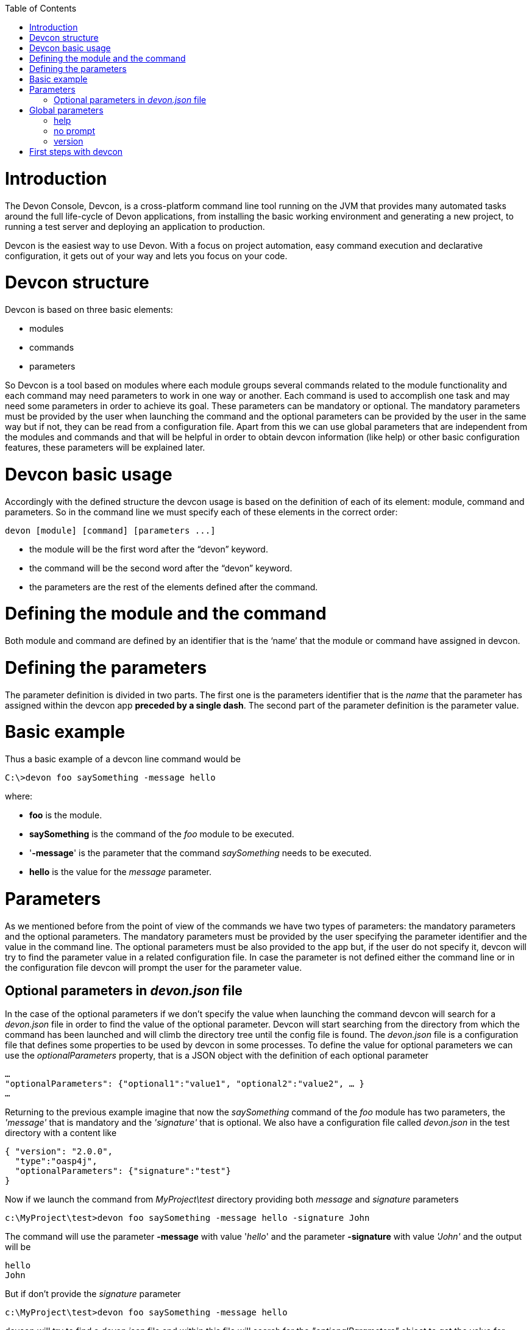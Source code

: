 :toc: macro
toc::[]

# Introduction

The Devon Console, Devcon, is a cross-platform command line tool running on the JVM that provides many automated tasks around the full life-cycle of Devon applications, from installing the basic working environment and generating a new project, to running a test server and deploying an application to production.

Devcon is the easiest way to use Devon. With a focus on project automation, easy command execution and declarative configuration, it gets out of your way and lets you focus on your code.

# Devcon structure

Devcon is based on three basic elements:

- modules

- commands

- parameters

So Devcon is a tool based on modules where each module groups several commands related to the module functionality and each command may need parameters to work in one way or another. 
Each command is used to accomplish one task and may need some parameters in order to achieve its goal. These parameters can be mandatory or optional. The mandatory parameters must be provided by the user when launching the command and the optional parameters can be provided by the user in the same way but if not, they can be read from a configuration file. Apart from this we can use global parameters that are independent from the modules and commands and that will be helpful in order to obtain devcon information (like help) or other basic configuration features, these parameters will be explained later.

# Devcon basic usage

Accordingly with the defined structure the devcon usage is based on the definition of each of its element: module, command and parameters. So in the command line we must specify each of these elements in the correct order:

[source,batch]
----
devon [module] [command] [parameters ...]
----

- the module will be the first word after the “devon” keyword.

- the command will be the second word after the “devon” keyword.

- the parameters are the rest of the elements defined after the command.

= Defining the module and the command

Both module and command are defined by an identifier that is the ‘name’ that the module or command have assigned in devcon.

= Defining the parameters

The parameter definition is divided in two parts. The first one is the parameters identifier that is the _name_ that the parameter has assigned within the devcon app *preceded by a single dash*. The second part of the parameter definition is the parameter value.

= Basic example

Thus a basic example of a devcon line command would be

[source,bash]
----
C:\>devon foo saySomething -message hello
----

where: 

- *foo* is the module.

- *saySomething* is the command of the _foo_ module to be executed.

- '*-message*' is the parameter that the command _saySomething_ needs to be executed.

- *hello* is the value for the _message_ parameter.

= Parameters

As we mentioned before from the point of view of the commands we have two types of parameters: the mandatory parameters and the optional parameters. 
The mandatory parameters must be provided by the user specifying the parameter identifier and the value in the command line. The optional parameters must be also provided to the app but, if the user do not specify it, devcon will try to find the parameter value in a related configuration file. In case the parameter is not defined either the command line or in the configuration file devcon will prompt the user for the parameter value.

== Optional parameters in _devon.json_ file

In the case of the optional parameters if we don’t specify the value when launching the command devcon will search for a _devon.json_ file in order to find the value of the optional parameter. Devcon will start searching from the directory from which the command has been launched and will climb the directory tree until the config file is found.
The _devon.json_ file is a configuration file that defines some properties to be used by devcon in some processes. To define the value for optional parameters we can use the _optionalParameters_ property, that is a JSON object with the definition of each optional parameter

[source,json]
----
…
"optionalParameters": {"optional1":"value1", "optional2":"value2", … }
…
----

Returning to the previous example imagine that now the _saySomething_ command of the _foo_ module has two parameters, the _'message'_ that is mandatory and the _'signature'_ that is optional. We also have a configuration file called _devon.json_ in the test directory with a content like

[source,json]
----
{ "version": "2.0.0",
  "type":"oasp4j",
  "optionalParameters": {"signature":"test"}
}
----
	
Now if we launch the command from _MyProject\test_ directory providing both _message_ and _signature_ parameters

[source,batch]
----
c:\MyProject\test>devon foo saySomething -message hello -signature John 
----

The command will use the parameter *-message* with value '_hello_' and the parameter *-signature* with value _'John'_ and the output will be

[source,batch]
----
hello
John
----

But if don’t provide the _signature_ parameter

[source,batch]
---- 
c:\MyProject\test>devon foo saySomething -message hello
----

devcon will try to find a _devon.json_ file and within this file will search for the _"optionalParameters"_ object to get the value for _signature_ parameter. 
In our case the file will be found (in the same directory, remember that if the file is not found in the first directory devcon would climb to the _MyProject_ directory to search there the configuration file) and the output will be 

[source,batch]
----
hello
test
----

Finally if the signature parameter is not defined in the _devon.json_ file or the devon.json is not found devcon will prompt the user to get the value for the parameter

[source,batch]
----
c:\MyProject\test>devon foo saySomething -message hello
Please introduce the value for missing parameter signature:|
----

= Global parameters

Devcon handles a third type of parameter that has nothing to do with command parameters. We are referring to the global parameters.
The global parameters are a set of parameters that works in global context, which means that will affect the behaviour of the command in the first phase, before launching the command module itself. 
In the first devcon version we have three global parameters defined:

- global parameter _help_: defined with *-h* or *--help*.
- global parameter _no prompt_: defined with *-np* or *--noprompt*.
- global parameter _version_: defined with *-v* or *--version*.

== help
The global parameter _help_ is very useful to show overall help info of devcon or also for showing more detailed info of each module and command supported.
For example if we know nothing about how to start with devcon the option *-h* (or *--help*) will show a summary of the devcon usage, listing the global parameters and the available modules alongside a brief description of each one.  

[source,batch]
----
C:\>devon -h
Hello, this is Devcon!
Copyright (c) 2016 Capgemini
usage: devon <<module>> <<command>> [parameters...]
Devcon is a command line tool that provides many automated tasks around
the full life-cycle of Devon applications.
 -h,--help        show help info for each module/command
 -np,--noprompt   the process will not ask for user input
 -v,--version     show devcon version
List of available modules:
> help: This module shows help info about devcon
> sencha: Sencha related commands
> dist: Module with general tasks related to the distribution itself
> doc: Module with tasks related with obtaining specific documentation
> github: Module to create a new workspace with all default configuration
> workspace: Module to create a new workspace with all default configuration
----

As a global parameter if we use the *-h* parameter with a module it will show the help info related to this module including a basic usage and a list of the available commands in this module

[source,batch]
----
C:\>devon foo -h
Hello, this is Devcon!
Copyright (c) 2016 Capgemini
usage: foo <<command>> [parameters...]
This is only a test module.

Available commands for module: foo
> saySomething: This command is for say something
----

In the same way, as a global parameter, if we use the *-h* parameter with a command instead of launching the command the help info related to the command will be shown

[source,batch]
----
D:\>devon foo saySomething -h
Hello, this is Devcon!
Copyright (c) 2016 Capgemini
usage: saySomething [-message] [-signature]
This command is to say something
 -message     the message to be written
 -signature   the signature
----

Even if we specify the needed parameters the behaviour will be the same because, as we said, the global parameters affect how devcon behaves before launching the commands

[source,batch]
----
D:\>devon foo saySomething -message hello -signature John -h
Hello, this is Devcon!
Copyright (c) 2016 Capgemini
usage: saySomething [-message] [-signature]
This command is to say something
 -message     the message to be written
 -signature   the signature
----

== no prompt

The no prompt parameter, defined with *-np* (or *--noprompt*) is a parameter to avoid the app asking for user input. As we saw in previous sections there are times where devcon can prompt the user to complete some information as needed parameters. With the *-np* parameter we avoid this situation and the app will not ask for any extra information during the process. This option can be useful in cases where we want to automate some tasks avoiding that the process hangs on waiting for an input. 
Be careful with that option as it can result in execution errors. Imagine that in the previous example we don’t have defined the optional parameter _signature_ in the _devcon.json_ file and we execute the command without this parameter and using the *-np* option. The app will require the _signature_ parameter and, as it can not ask for parameters, this will result in an error.

[source,batch]
----
D:\MyProject\client>devon foo saySomething -message hello -np
Hello, this is Devcon!
Copyright (c) 2016 Capgemini
[ERROR] An error occurred. Message: You need to specify the following parameter/s: [-signature]

D:\MyProject\client>
----

== version

This is a simple option that returns the devcon running version and is defined with *-v* (or *--version*). As the _help_ option this will show the devcon version even though we have defined a command with all required parameters.

[source,batch]
----
D:\>devon -v
Hello, this is Devcon!
Copyright (c) 2016 Capgemini
devcon v.0.1.0
----

[source,batch]
----
D:\>devon foo saySomething -message hello -signature John -v
Hello, this is Devcon!
Copyright (c) 2016 Capgemini
devcon v.0.1.0
----

# First steps with devcon

In this section we are going to show the basic steps to start using devcon from scratch. To do that we can use the global option _-h_ (help) in order to figure out which commands and parameters we need to define but in a very first approach only the command _devon_ will be enough.
So the first step will be look for a module that fits our requirements. As we just mentioned we can do so with the _help_ option (defined as _-h_ or _--help_) or, as we also mentioned before, with a simple command _devon_. If we do not specify any information we will see a summary of the general help information, a example of usage and a list with global parameters and the available modules.

[source, batch]
----
D:\>devon
Hello, this is Devcon!
Copyright (c) 2016 Capgemini
usage: devon <<module>> <<command>> [parameters...]
Devcon is a command line tool that provides many automated tasks around
the full life-cycle of Devon applications.
 -h,--help        show help info for each module/command
 -np,--noprompt   the process will not ask for user input
 -v,--version     show devcon version
List of available modules:
> help: This module shows help info about devcon
> sencha: Sencha related commands
> dist: Module with general tasks related to the distribution itself
> doc: Module with tasks related with obtaining specific documentation
> github: Module to create a new workspace with all default configuration
> workspace: Module to create a new workspace with all default configuration
----

Once we have the list of modules and an example of how to use them we may need to get a devon distribution so we need to go deeper in module _*dist*_, to do so we can use again the _help_ option after the module definition

[source,batch]
----
D:\>devon dist -h
Hello, this is Devcon!
Copyright (c) 2016 Capgemini
usage: dist <<command>> [parameters...]
Module with general tasks related to the distribution itself

Available commands for module: dist
> install: This command downloads the distribution
> s2: Initializes a Devon distribution for use with Shared Services.
----

Now we know that the _dist_ module has two commands, the _install_ command and the _s2_ command and we can see a brief description of each one so we can decide which one we need to use. In case we had to get a devon distribution we can learn how to use the install command using again the _help_ option over it

[source,batch]
----
D:\>devon dist install -h
Hello, this is Devcon!
Copyright (c) 2016 Capgemini
usage: install [-password] [-path] [-type] [-user]
This command downloads the distribution
 -password   the password related to the user with permissions to download
             the Devon distribution
 -path       a location for the Devon distribution download
 -type       the type of the distribution, the options are:
             'oaspide' to download OASP IDE
             'devondist' to download Devon IP IDE
 -user       a user with permissions to download the Devon distribution
----

So now we know that the _install_ command of the _dist_ module needs:

- user with permissions to download the distribution.

- the related password.

- the path where the distribution file must to be downloaded.

- the type of distribution that can be _'oaspide'_ or _'devondist'_.

With all that information we can launch a fully functional command like the following

[source,batch]
----
D:\>devon dist install -user john -password 1234 -path D:\Temp\MyDistribution -type devondist
----

Regarding the order of the command parameters, devcon will order them internally so we don’t have to concern about that point and we can specify them in the order we want, the only requirement is that all mandatory parameters are provided.


Modules
In the introduction of this guide we mentioned that Devcon is a tool based on modules that group commands so the different functionalities are stored in these modules that act as utilities containers.
The first version of devcon has been released with the following modules
help
sencha
dist
doc
github
workspace

but in your current Devcon version more modules may have been included. You can list them using the option devon -h 

Dist
The dist module is responsible for the tasks related with the distribution which means all the functionalities surrounding the configuration of the Devon distribution, including the obtention of the distribution itself.
The module dist consists of two parameters: install and s2.
dist install
The install command downloads a distribution from a Team Forge repository and after that extracts the file in a location defined by the user.

Requirements
A user with permissions to download files from Team Forge repository.

Parameters
The install parameter needs four parameters to work properly:
user: a Team Forge user with permissions to download files from the repository at least.
password: the Team Forge user password.
path: the path where the distribution must be downloaded.
type: the type of distribution. The options are ‘oaspide’ to download a oasp4j based distribution or devondist to download a Devon based distribution.

Example of usage
A simple example of usage for this command would be the following

D:\>devon dist install -user john -password 1234 -path D:\Temp\MyDistribution -type devondist
Hello, this is Devcon!
Copyright (c) 2016 Capgemini
[INFO] installing distribution...
[INFO] Downloading Devon-dist_2.0.0.7z (876,16MB). It may take a few minutes.
[==========] 100% downloaded
[INFO] File downloaded successfully.
[...]
[INFO] extracting file...
[INFO] File successfully extracted.
[INFO] The command INSTALL has finished successfully

You must have in mind that this process can take a while, specially depending of the connection to the internet.

dist s2
The s2 command has been developed to automate the configuration process to use Devon as a Shared Service. This configuration is based on launching two scripts included in the Devon distributions, the s2-init.bat and the s2-create.bat.
The s2-init.bat is responsible for configuring the settings.xml file (located in the conf/.m2 directory). Basically enables the connection of maven with the Artifactory repository, where the Devon IP modules are stored, and adds the user credentials for this connection.

The s2-create.bat creates a new project in the workspace of the distribution, and does a checkout of a Subversion repository inside this new project. Finally the script creates a Eclipse .bat starter related to the new project.

Requirements
An Artifactory user with permissions to download files from the repository.
A Subversion user with permissions to do the checkout of the project specified in the url parameter.

The command can be launched from any directory within a Devon distribution. The Devon distribution is defined by having a settings.json file located in the conf directory. This file is a JSON object that defines parameters like the version of the distribution or the type which should be devon-dist as is showed below.

{"version": "2.0.0","type": "devon-dist"}

The command will search for this file to get the root directory where the scripts are located so is necessary to have this file in its correct location.

Apart from this the settings.xml file needs to be compatible with the Shared Services autoconfiguration script (s2-init.bat). 
Parameters
So the s2 command needs six parameters to be able to complete the two phases:
artuser: an Artifactory user with permissions to download files at least.
artencpass: the encrypted password of the Artifactory user (can be obtained from the Artifactory user profile).
projectname: the name for the new project.
svnuser: a user with permissions in the Subversion repository.
svnpass: the password of the Subversion user.
svnurl: the url of the project in the Subversion repository 

Example of usage
A simple example of usage for this command would be the following

D:\devon-alpha\workspaces>devon dist s2 -projectname TestProject -artuser john -artencpass ZMF4AgyhQ5X6Sr9Bd1ohjWcFjL -svnurl https://coconet...Project/ -svnuser john_svn -svnpass 12345
Hello, this is Devcon!
Copyright (c) 2016 Capgemini
[...]
[INFO] The checkout has been done successfully.
[INFO] Creating and updating workspace...
[...]
INFO: Completed
Eclipse preferences for workspace: "TestProject" have been created/updated
Created eclipse-TestProject.bat
Finished creating/updating workspace: "TestProject"

After this a new TestProject directory must have been created in the workspaces directory and in the distribution root a new eclipse-testproject.bat script must have been created.


Doc
With this module we can access in a straightforward way to the documentation to get started with Devon framework. The commands of this module show information related with different components of Devon even opening in the default browser the sites related with them.
doc devon : Opens the Devon site in the default web browser.
doc devonguide : Opens the Devon Guide in the default web browser.
doc getstarted : Opens the ‘Getting started’ guide of Devon framework.
doc links : Shows a brief description of Devon framework and lists a set of links related to it like the public site, introduction videos, the Yammer group and so forth.
doc oasp4jguide : Opens the OASP4J guide.
doc sencha : Opens the Sencha Ext JS 6 documentation site.  

Github
This module is implemented to facilitate getting the Github code from OASP4J and Devon repositories. It has only two commands, one to get the OAPS4J code and the second to get the Devon code.

github oasp4j
This command clones the oasp4j repository to the path that the user specifies in the parameters.

Parameters
The oasp4j command needs only one parameter:
path: the location where the repository should be cloned.
Example of usage
A simple example of usage for this command would be the following

D:\>devon github oasp4j -path C:\Projects\oasp4j

github devoncode
This command clones the Devon repository to the path specified in the path parameter.

Requirements
A github user with download permissions over the Devon repository.

Parameters
path: the location where the repository must be cloned.
username: the github user (with permission to download).
password: the password of the github user

Example of usage
A simple example of usage for this command would be the following

D:\>devon github devoncode -path C:\Projects\devon -user John_g -pass 12345

Help
The help module is responsible for showing the help info to facilitate the user the knowledge to use the tool. It has only one command, the guide command, that doesn’t need any parameter and that basically prints a summary of the devcon general usage with a list of the global options and a list with the available modules

Example of usage
D:\>devon help guide
Hello, this is Devcon!
Copyright (c) 2016 Capgemini
usage: devon <<module>> <<command>> [parameters...]
Devcon is a command line tool that provides many automated tasks around
the full life-cycle of Devon applications.
 -h,--help        show help info for each module/command
 -np,--noprompt   the process will not ask for user input
 -v,--version     show devcon version
List of available modules:
> help: This module shows help info about devcon
> sencha: Sencha related commands
> dist: Module with general tasks related to the distribution itself
> doc: Module with tasks related with obtaining specific documentation
> github: Module to create a new workspace with all default configuration
> workspace: Module to create a new workspace with all default configuration

If you have follow this guide you can realize that the result is the same that is shown with other options as devon or devon -h. This is because these options internally are using this module help.
Sencha
Sencha is a pure JavaScript application framework for building interactive cross platform web applications and is the view layer for web applications developed with Devon Framework. This module encapsulates the Sencha Cmd functionality that is a command line tool to automate tasks around Sencha apps.

sencha run
This command compiles in DEBUG mode and then runs the internal Sencha web server. Is the equivalent to the Sencha Cmd’s ‘sencha app watch’ and does not need any parameter.

Requirements
We should launch the command from a Devon4Sencha project which is defined by a devon.json file with parameter ‘type’ setted to ‘Devon4Sencha’

{ "version": "2.0.0",
  "type":"Devon4Secha"}

Example of usage
A simple example of usage for this command would be the following

D:\devon-dist\workspaces\senchaProject>devon sencha run


Workspace
This module handles all tasks related to distribution workspaces.

workspace create
This command automates the creation of new workspaces within the distribution with the default configuration including a new Eclipse .bat starter related to the new project.

Parameters
The create command needs two parameters:
devonpath: the path where the devon distribution is located.
foldername: the name for the new workspace.


Example of usage
A simple example of usage for this command would be the following

D:\>devon workspace create -devonpath C:\MyFolder\devon-dist -foldername newproject
Hello, this is Devcon!
Copyright (c) 2016 Capgemini
[INFO] creating workspace at path D:\devon2-alpha\workspaces\newproject
[...]
 
As a result of that a new folder newproject with the default project configuration should be created in the C:\MyFolder\devon-dist\workspaces directory alongside a eclipse-newproject.bat starter script in the root of the distribution. 
